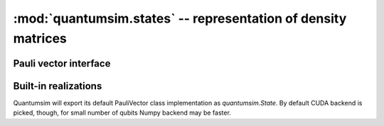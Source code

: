 :mod:`quantumsim.states` -- representation of density matrices
=====================================================================

.. module:: quantumsim.states

Pauli vector interface
----------------------

.. autosummary::
   :toctree: generated/

   state.State

Built-in realizations
---------------------

Quantumsim will export its default PauliVector class implementation as
`quantumsim.State`. By default CUDA backend is picked, though, for small
number of qubits Numpy backend may be faster.

.. autosummary::
   :toctree: generated/

   StateNumpy
   StateCuda

